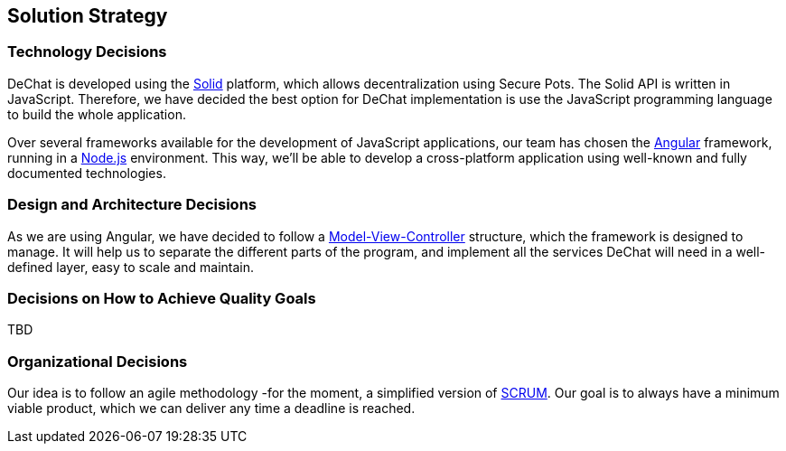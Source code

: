 [[section-solution-strategy]]
== Solution Strategy


=== Technology Decisions
[role="arc42help"]
****
****
DeChat is developed using the https://solid.mit.edu[Solid] platform, which allows decentralization using Secure Pots.
The Solid API is written in JavaScript. Therefore, we have decided the best option for DeChat implementation is
use the JavaScript programming language to build the whole application.

Over several frameworks available for the development of JavaScript applications, our team has chosen the
https://angular.io[Angular] framework, running in a https://nodejs.org/en/[Node.js] environment. This way, we'll be able
to develop a cross-platform application using well-known and fully documented technologies.


=== Design and Architecture Decisions
[role="arc42help"]
****
****
As we are using Angular, we have decided to follow a https://en.wikipedia.org/wiki/Model–view–controller[Model-View-Controller]
structure, which the framework is designed to manage. It will help us to separate the different parts of the program, and
implement all the services DeChat will need in a well-defined layer, easy to scale and maintain.


=== Decisions on How to Achieve Quality Goals
[role="arc42help"]
****
****
TBD

=== Organizational Decisions
[role="arc42help"]
****
****
Our idea is to follow an agile methodology -for the moment, a simplified version of 
https://en.wikipedia.org/wiki/Scrum_(software_development)[SCRUM]. Our goal is to always have a minimum viable product,
which we can deliver any time a deadline is reached.


